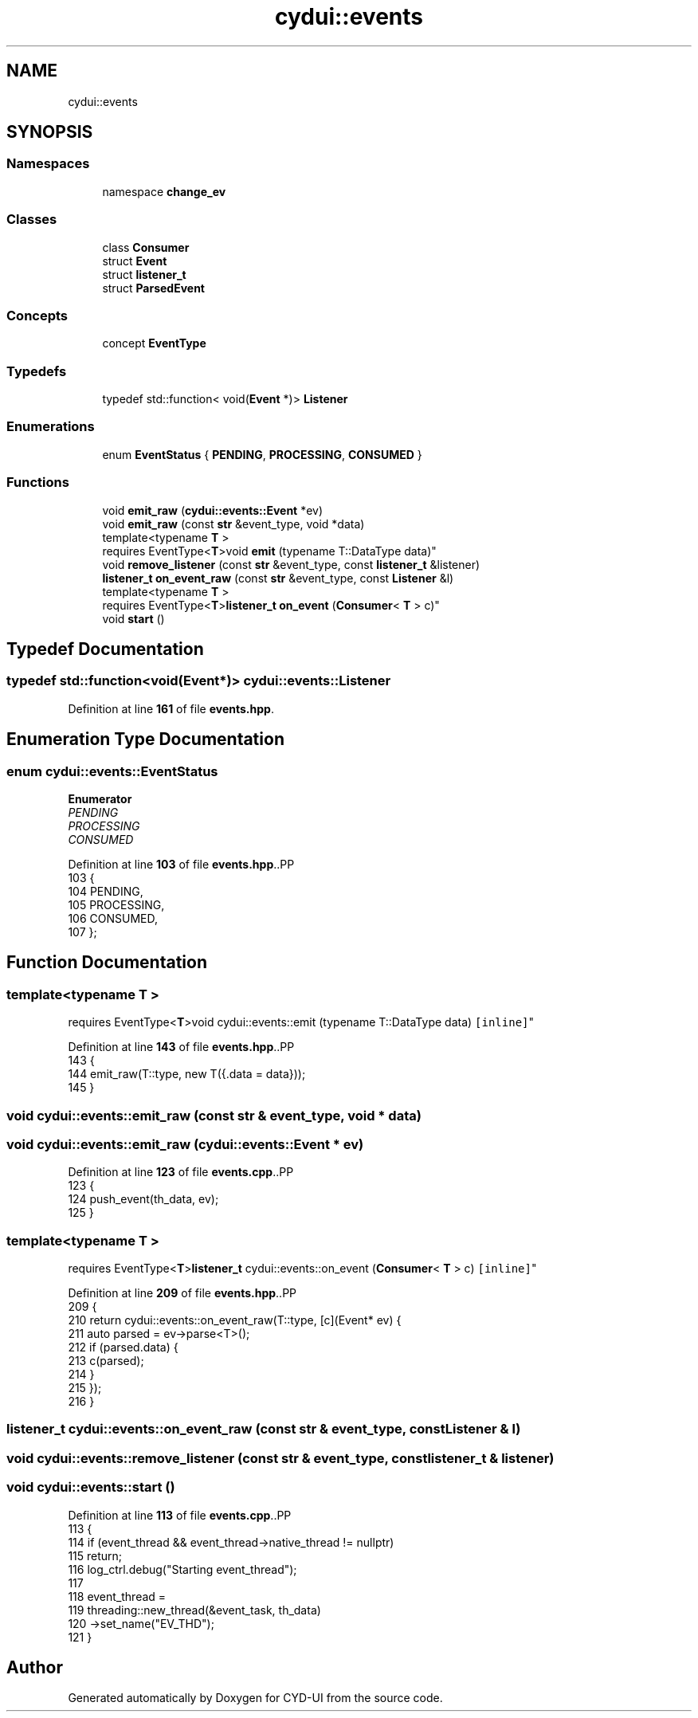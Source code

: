 .TH "cydui::events" 3 "CYD-UI" \" -*- nroff -*-
.ad l
.nh
.SH NAME
cydui::events
.SH SYNOPSIS
.br
.PP
.SS "Namespaces"

.in +1c
.ti -1c
.RI "namespace \fBchange_ev\fP"
.br
.in -1c
.SS "Classes"

.in +1c
.ti -1c
.RI "class \fBConsumer\fP"
.br
.ti -1c
.RI "struct \fBEvent\fP"
.br
.ti -1c
.RI "struct \fBlistener_t\fP"
.br
.ti -1c
.RI "struct \fBParsedEvent\fP"
.br
.in -1c
.SS "Concepts"

.in +1c
.ti -1c
.RI "concept \fBEventType\fP"
.br
.in -1c
.SS "Typedefs"

.in +1c
.ti -1c
.RI "typedef std::function< void(\fBEvent\fP *)> \fBListener\fP"
.br
.in -1c
.SS "Enumerations"

.in +1c
.ti -1c
.RI "enum \fBEventStatus\fP { \fBPENDING\fP, \fBPROCESSING\fP, \fBCONSUMED\fP }"
.br
.in -1c
.SS "Functions"

.in +1c
.ti -1c
.RI "void \fBemit_raw\fP (\fBcydui::events::Event\fP *ev)"
.br
.ti -1c
.RI "void \fBemit_raw\fP (const \fBstr\fP &event_type, void *data)"
.br
.ti -1c
.RI "template<typename \fBT\fP > 
.br
requires EventType<\fBT\fP>void \fBemit\fP (typename T::DataType data)"
.br
.ti -1c
.RI "void \fBremove_listener\fP (const \fBstr\fP &event_type, const \fBlistener_t\fP &listener)"
.br
.ti -1c
.RI "\fBlistener_t\fP \fBon_event_raw\fP (const \fBstr\fP &event_type, const \fBListener\fP &l)"
.br
.ti -1c
.RI "template<typename \fBT\fP > 
.br
requires EventType<\fBT\fP>\fBlistener_t\fP \fBon_event\fP (\fBConsumer\fP< \fBT\fP > c)"
.br
.ti -1c
.RI "void \fBstart\fP ()"
.br
.in -1c
.SH "Typedef Documentation"
.PP 
.SS "typedef std::function<void(\fBEvent\fP*)> \fBcydui::events::Listener\fP"

.PP
Definition at line \fB161\fP of file \fBevents\&.hpp\fP\&.
.SH "Enumeration Type Documentation"
.PP 
.SS "enum \fBcydui::events::EventStatus\fP"

.PP
\fBEnumerator\fP
.in +1c
.TP
\fB\fIPENDING \fP\fP
.TP
\fB\fIPROCESSING \fP\fP
.TP
\fB\fICONSUMED \fP\fP
.PP
Definition at line \fB103\fP of file \fBevents\&.hpp\fP\&..PP
.nf
103                      {
104       PENDING,
105       PROCESSING,
106       CONSUMED,
107     };
.fi

.SH "Function Documentation"
.PP 
.SS "template<typename \fBT\fP > 
.br
requires EventType<\fBT\fP>void cydui::events::emit (typename T::DataType data)\fC [inline]\fP"

.PP
Definition at line \fB143\fP of file \fBevents\&.hpp\fP\&..PP
.nf
143                                               {
144       emit_raw(T::type, new T({\&.data = data}));
145     }
.fi

.SS "void cydui::events::emit_raw (const \fBstr\fP & event_type, void * data)"

.SS "void cydui::events::emit_raw (\fBcydui::events::Event\fP * ev)"

.PP
Definition at line \fB123\fP of file \fBevents\&.cpp\fP\&..PP
.nf
123                                                {
124   push_event(th_data, ev);
125 }
.fi

.SS "template<typename \fBT\fP > 
.br
requires EventType<\fBT\fP>\fBlistener_t\fP cydui::events::on_event (\fBConsumer\fP< \fBT\fP > c)\fC [inline]\fP"

.PP
Definition at line \fB209\fP of file \fBevents\&.hpp\fP\&..PP
.nf
209                                               {
210       return cydui::events::on_event_raw(T::type, [c](Event* ev) {
211         auto parsed = ev\->parse<T>();
212         if (parsed\&.data) {
213           c(parsed);
214         }
215       });
216     }
.fi

.SS "\fBlistener_t\fP cydui::events::on_event_raw (const \fBstr\fP & event_type, const \fBListener\fP & l)"

.SS "void cydui::events::remove_listener (const \fBstr\fP & event_type, const \fBlistener_t\fP & listener)"

.SS "void cydui::events::start ()"

.PP
Definition at line \fB113\fP of file \fBevents\&.cpp\fP\&..PP
.nf
113                         {
114   if (event_thread && event_thread\->native_thread != nullptr)
115     return;
116   log_ctrl\&.debug("Starting event_thread");
117   
118   event_thread =
119     threading::new_thread(&event_task, th_data)
120       \->set_name("EV_THD");
121 }
.fi

.SH "Author"
.PP 
Generated automatically by Doxygen for CYD-UI from the source code\&.
